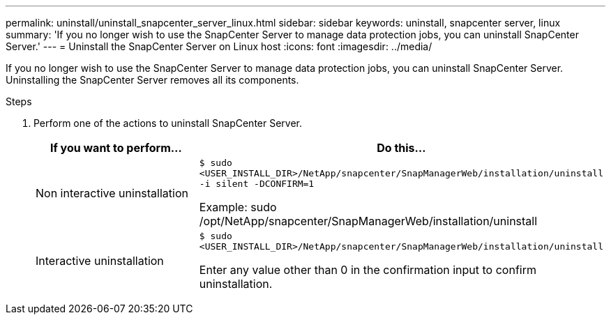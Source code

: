 ---
permalink: uninstall/uninstall_snapcenter_server_linux.html
sidebar: sidebar
keywords: uninstall, snapcenter server, linux
summary: 'If you no longer wish to use the SnapCenter Server to manage data protection jobs, you can uninstall SnapCenter Server.'
---
= Uninstall the SnapCenter Server on Linux host
:icons: font
:imagesdir: ../media/

[.lead]
If you no longer wish to use the SnapCenter Server to manage data protection jobs, you can uninstall SnapCenter Server. Uninstalling the SnapCenter Server removes all its components.

.Steps

. Perform one of the actions to uninstall SnapCenter Server.
+
|===
| If you want to perform... | Do this...

a|
Non interactive uninstallation
a|
`$ sudo <USER_INSTALL_DIR>/NetApp/snapcenter/SnapManagerWeb/installation/uninstall -i silent -DCONFIRM=1`

Example: sudo /opt/NetApp/snapcenter/SnapManagerWeb/installation/uninstall
a|
Interactive uninstallation
a|
`$ sudo <USER_INSTALL_DIR>/NetApp/snapcenter/SnapManagerWeb/installation/uninstall`

Enter any value other than 0 in the confirmation input to confirm uninstallation.
|===